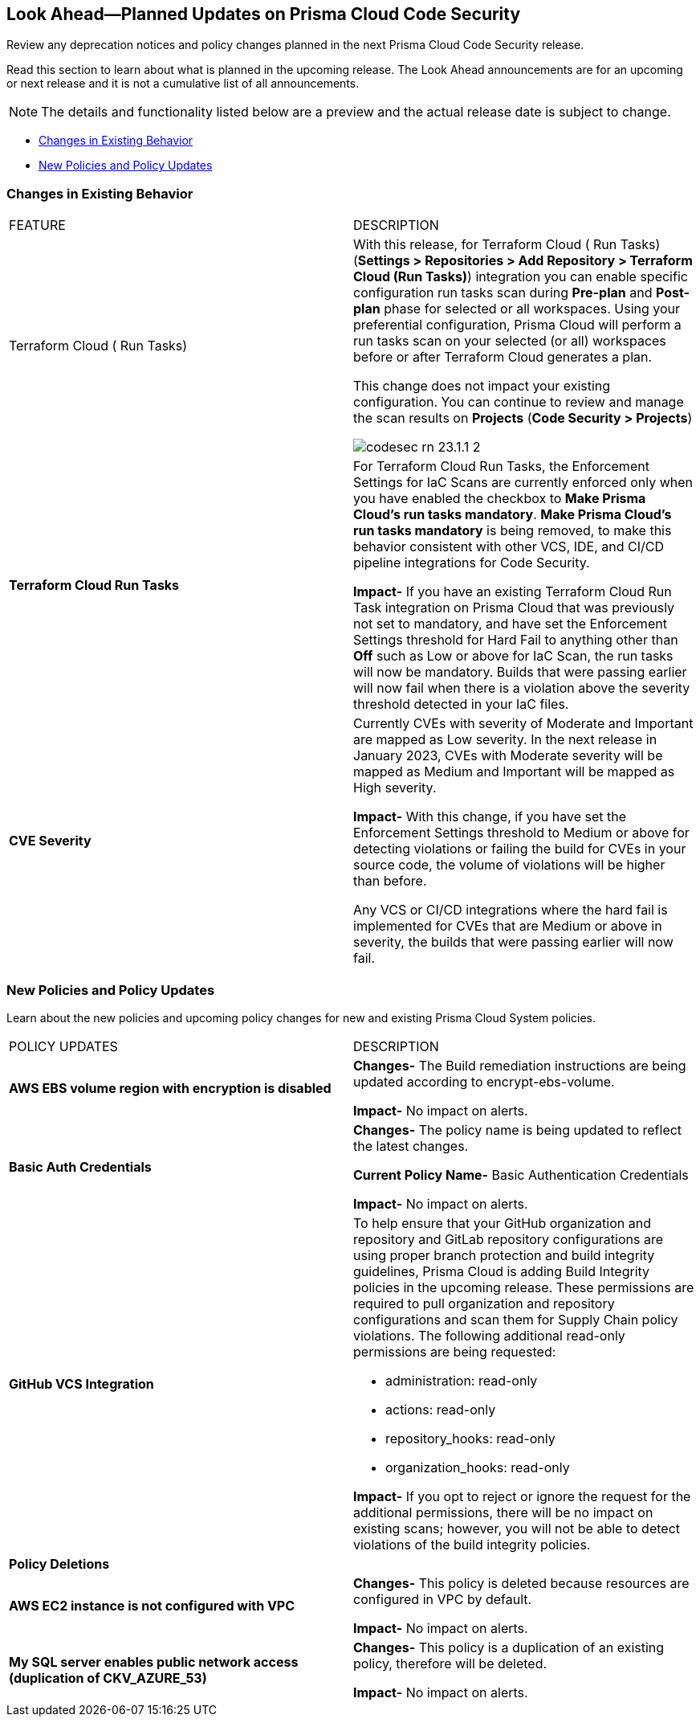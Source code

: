 
== Look Ahead—Planned Updates on Prisma Cloud Code Security

Review any deprecation notices and policy changes planned in the next Prisma Cloud Code Security release.

Read this section to learn about what is planned in the upcoming release. The Look Ahead announcements are for an upcoming or next release and it is not a cumulative list of all announcements.

NOTE: The details and functionality listed below are a preview and the actual release date is subject to change.

* <<changes-in-existing-behavior>>
* <<new-policies>>

[#changes-in-existing-behavior]
=== Changes in Existing Behavior

[cols="50%a,50%a"]
|===
|FEATURE
|DESCRIPTION

|Terraform Cloud ( Run Tasks)

|With this release, for Terraform Cloud ( Run Tasks) (*Settings > Repositories > Add Repository > Terraform Cloud (Run Tasks)*) integration you can enable specific configuration run tasks scan during *Pre-plan* and *Post-plan* phase for selected or all workspaces.
Using your preferential configuration, Prisma Cloud will perform a run tasks scan on your selected (or all) workspaces before or after Terraform Cloud generates a plan.

This change does not impact your existing configuration. You can continue to review and manage the scan results on *Projects* (*Code Security > Projects*)

image::codesec-rn-23.1.1-2.png[scale=30]

|*Terraform Cloud Run Tasks*
// Issue ID due from Dganit/Taylor
|For Terraform Cloud Run Tasks, the Enforcement Settings for IaC Scans are currently enforced only when you have enabled the checkbox to *Make Prisma Cloud's run tasks mandatory*.
*Make Prisma Cloud's run tasks mandatory* is being removed, to make this behavior consistent with other VCS, IDE, and CI/CD pipeline integrations for Code Security.

*Impact-* If you have an existing Terraform Cloud Run Task integration on Prisma Cloud that was previously not set to mandatory, and have set the Enforcement Settings threshold for Hard Fail to anything other than *Off* such as Low or above for IaC Scan, the run tasks will now be mandatory. Builds that were passing earlier will now fail when there is a violation above the severity threshold detected in your IaC files.

|*CVE Severity*
// RLP-87265
|Currently CVEs with severity of Moderate and Important are mapped as Low severity.
In the next release in January 2023, CVEs with Moderate severity will be mapped as Medium and Important will be mapped as High severity.

*Impact-* With this change, if you have set the Enforcement Settings threshold to Medium or above for detecting violations or failing the build for CVEs in your source code, the volume of violations will be higher than before.

Any VCS or CI/CD integrations where the hard fail is implemented for CVEs that are Medium or above in severity, the builds that were passing earlier will now fail.

|===

[#new-policies]
=== New Policies and Policy Updates

Learn about the new policies and upcoming policy changes for new and existing Prisma Cloud System policies.


[cols="50%a,50%a"]
|===
|POLICY UPDATES
|DESCRIPTION

|*AWS EBS volume region with encryption is disabled*

|*Changes-* The Build remediation instructions  are being updated according to encrypt-ebs-volume.

*Impact-* No impact on alerts.

|*Basic Auth Credentials*

|*Changes-* The policy name is being updated to reflect the latest changes. 

*Current Policy Name-* Basic Authentication Credentials

*Impact-* No impact on alerts.

|*GitHub VCS Integration*

|To help ensure that your GitHub organization and repository and GitLab repository configurations are using proper branch protection and build integrity guidelines, Prisma Cloud is adding Build Integrity policies in the upcoming release. These permissions are required to pull organization and repository configurations and scan them for Supply Chain policy violations.
The following additional read-only permissions are being requested:

* administration: read-only
* actions: read-only
* repository_hooks: read-only
* organization_hooks: read-only

*Impact-* If you opt to reject or ignore the request for the additional permissions, there will be no impact on existing scans; however, you will not be able to detect violations of the build integrity policies.


2+|*Policy Deletions*

|*AWS EC2 instance is not configured with VPC*

|*Changes-* This policy is deleted because resources are configured in VPC by default.

*Impact-* No impact on alerts.

|*My SQL server enables public network access (duplication of CKV_AZURE_53)*

|*Changes-* This policy is a duplication of an existing policy, therefore will be deleted. 

*Impact-* No impact on alerts.

|===
